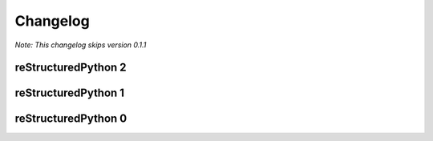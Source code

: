 Changelog
=============================

*Note: This changelog skips version 0.1.1*

reStructuredPython 2
---------------

.. raw:: html

    <details>
        <summary>2.6.0</summary>
        <ul>
            <li>Add optimizations to functions</li>
            <li>Fix &lt;OPTIMIZE&gt; not preserving indent</li>
            <li>Add multithreading to loops</li>
        </ul>
    </details>

    <details>
    <summary>2.5.0 - 2.5.1</summary>
        <details>
            <summary>2.5.0</summary>
            <ul>
                <li>Introduced &lt;OPTIMIZE&gt; markers, which allow restructuredpython code to be executed faster than cpython would normally when restructuredpython is installed.
            </ul>
        </details>
        <details>
            <summary>2.5.1</summary>
            <ul>
                <li>Add syntax guide back for SEO and clarity by @sharktide in #95</li>
                <li>Add -v and --version flags by @sharktide in #84</li>
                <li>Explicitly state <OPTIMIZE ...> on functions does nothing by @sharktide in #109</li>
            </ul>
        </details>
    </details>

    <details>
    <summary>2.4.0</summary>
        <ul>
            <li>Exposed check_syntax as public and exposed new .parse function as public</li>
        </ul>
    </details>

    <details>
    <summary>2.3.0</summary>
        <ul>
            <li>Fixed <a href="https://github.com/sharktide/restructuredpython/issues/28">#28</a>, <a href="https://github.com/sharktide/restructuredpython/issues/31">#31</a>, <a href="https://github.com/sharktide/restructuredpython/issues/32">#32</a>, <a href="https://github.com/sharktide/restructuredpython/issues/33">#33<a>, <a href="https://github.com/sharktide/restructuredpython/issues/34">#34</a></li>
            <li>Added the LICENSE file <a href="https://github.com/sharktide/restructuredpython/issues/34">#34</a></li>
            <li>Fixed random fails from .decode() <a href="https://github.com/sharktide/restructuredpython/issues/31">#31</a>
        </ul>
    </details>
    <details>
    <summary>2.2.0 - 2.2.1</summary>
        <details>
        <summary>2.2.1</summary>
            <ul>
                <li>Fixed importlib errors on newer python versions <a href="https://github.com/sharktide/restructuredpython/issues/29">#29</a></li>
            </ul>
        </details>
        <details>
        <summary>2.2.0</summary>
            <ul>
                <li>Add color to error messages using the textfmt module</li>
            </ul>
        </details>
    </details>

    <details>
    <summary>2.1.0 - 2.1.1</summary>
        <details>
            <summary>2.1.1</summary>
            <ul>
                <li>Fix <a href="https://github.com/sharktide/restructuredpython/issues/25">#25</a></li>
        </details>
        <details>
            <summary>2.1.0</summary>
            <ul>
                <li>The strict_types decorator is here! Refer to <a href="https://restructuredpython.readthedocs.io/en/latest/reference/Builtin_Decorators/strict_types.html">reference/builtin_decorators/decorators.strict_types</a> of the documentation!</li>
            </ul>
        </details>
    </details>

.. raw:: html

    <details>
    <summary>2.0.0</summary>
    <ul>
        <li>Completely overhauled the compiler's to sideload I/O operations to a .dll/.so/.dylib made with C</li>
    </ul>
    </details>

reStructuredPython 1
---------------

.. raw:: html

    <details>
    <summary>1.1.0</summary>
    <ul>
        <li>Added the repycl command, which autocompiles and launches reStructuredPython programs</li>
    </ul>
    </details>

.. raw:: html

    <details>
    <summary>1.0.0</summary>
    <ul>
        <li>Add builtin decorators. view <a href="https://restructuredpython.readthedocs.io/en/latest/reference/Builtin_Decorators.html">this page</a> for a complete list</li>
    </ul>
    </details>

reStructuredPython 0
---------------

.. raw:: html

    <details>
    <summary>0.8.0</summary>
    <ul>
        <li>Addded multiline comments similar to JavaScript using /* and */</li>
    </ul>
    </details>

.. raw:: html

    <details>
    <summary>0.7.0</summary>
    <ul>
        <li>Addded function chaining</li>
    </ul>
    </details>

.. raw:: html

    <details>
    <summary>0.6.0</summary>
    <ul>
        <li>Add support for with, match, and case statements.</li>
    </ul>
    </details>

.. raw:: html

    <details>
    <summary>0.5.0</summary>
    <ul>
        <li>Add options for using header files in python (by the ``include 'path/to/my/file.cdata``. CDATA files are regular reStructuredPython files that will be automatically added to the top of a compiled ``.repy`` file.)</li>
    </ul>
    </details>

.. raw:: html

    <details>
    <summary>0.4.0</summary>
    <ul>
        <li>Added support for class statements (Added errors REPY-0003, REPY-0004)</li>
    </ul>
    </details>

.. raw:: html

    <details>
    <summary>0.3.0</summary>
    <ul>
        <li>Remodeled the compiler to not interfere with other Python constructions or definitions such as format strings.</li>
    </ul>
    </details>

.. raw:: html

    <details>
    <summary>0.2.0</summary>
    <ul>
        <li>Added support for try and catch statements.</li>
    </ul>
    </details>

.. raw:: html

    <details>
    <summary>0.1.0</summary>
    <ul>
        <li>Created the reStructuredPython compiler! 🎉</li>
    </ul>
    </details>
